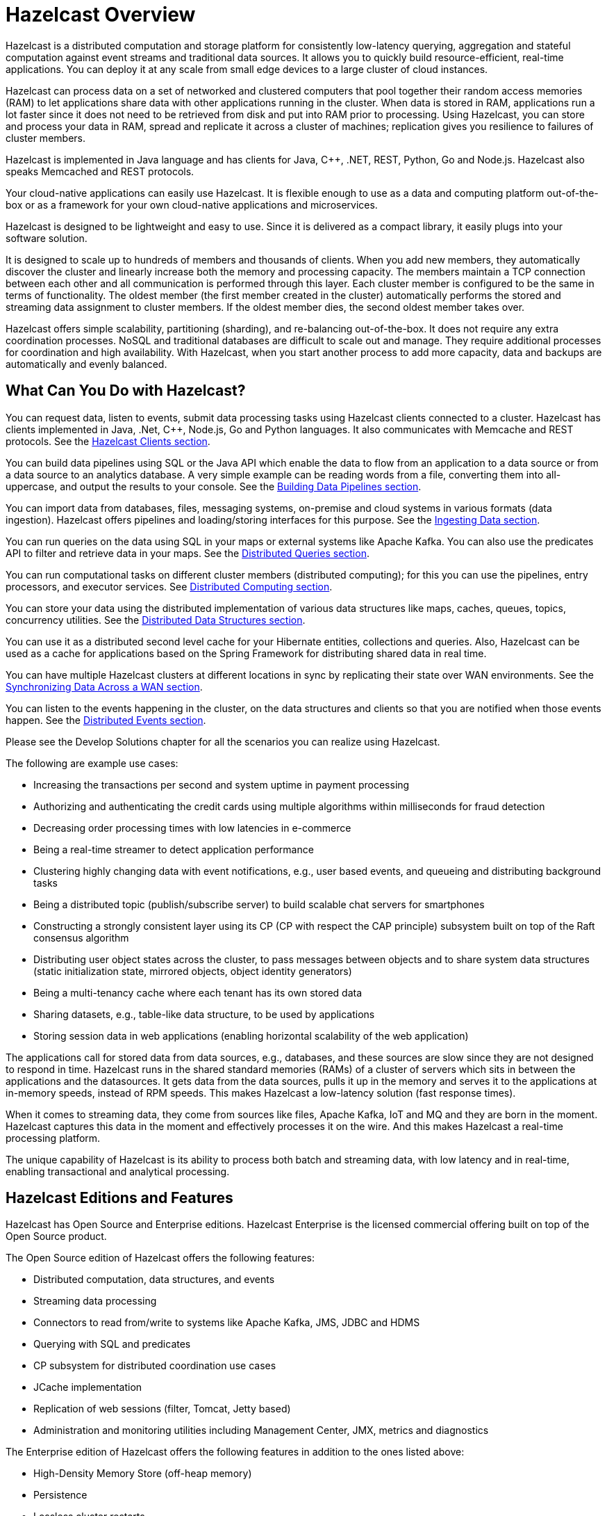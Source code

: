 = Hazelcast Overview

Hazelcast is a distributed computation and storage platform for consistently
low-latency querying, aggregation and stateful computation against event
streams and traditional data sources. It allows you to quickly build
resource-efficient, real-time applications. You can deploy it at any scale
from small edge devices to a large cluster of cloud instances.

Hazelcast can process data on a set of networked and
clustered computers that pool together their random access memories (RAM) to let
applications share data with other applications running in the cluster. When data
is stored in RAM, applications run a lot faster since it does not need to be
retrieved from disk and put into RAM prior to processing. Using Hazelcast,
you can store and process your data in RAM, spread and replicate it across a cluster of
machines; replication gives you resilience to failures of cluster members.

Hazelcast is implemented in Java language and has clients for Java, C++, .NET, REST, Python,
Go and Node.js. Hazelcast also speaks Memcached and REST protocols.

Your cloud-native applications can easily use Hazelcast.
It is flexible enough to use as a data and computing platform out-of-the-box
or as a framework for your own cloud-native applications and microservices.

Hazelcast is designed to be lightweight and easy to use. Since it
is delivered as a compact library, it easily
plugs into your software solution.

It is designed to scale up to hundreds of members and thousands of clients.
When you add new members, they automatically discover the cluster
and linearly increase both the memory and
processing capacity. The members maintain a TCP connection between
each other and all communication is performed through
this layer. Each cluster member is configured to be the same in terms
of functionality. The oldest member (the first member created
in the cluster) automatically performs the stored and streaming data assignment to cluster members.
If the oldest member dies, the second oldest member takes over.

Hazelcast offers simple scalability, partitioning (sharding), and re-balancing
out-of-the-box. It does not require any extra coordination processes. NoSQL and
traditional databases are difficult to scale out and manage. They require additional
processes for coordination and high availability. With Hazelcast, when you start
another process to add more capacity, data and backups are automatically and evenly balanced.

== What Can You Do with Hazelcast?

You can request data, listen to events, submit data processing tasks using
Hazelcast clients connected to a cluster. Hazelcast has clients implemented in Java,
.Net, C++, Node.js, Go and Python languages. It also communicates with Memcache and
REST protocols. See the xref:clients:hazelcast-clients.adoc[Hazelcast Clients section].

You can build data pipelines using SQL or the Java API which enable the data to
flow from an application to a data source or from a data source to an analytics database.
A very simple example can be reading words from a file, converting them into all-uppercase,
and output the results to your console. See the xref:pipelines:overview.adoc[Building Data Pipelines section].

You can import data from databases, files, messaging systems, on-premise and cloud systems
in various formats (data ingestion). Hazelcast offers pipelines and loading/storing interfaces for
this purpose. See the xref:ingest:overview.adoc[Ingesting Data section].

You can run queries on the data using SQL in your maps or external systems like Apache Kafka. You can also use
the predicates API to filter and retrieve data in your maps. See the xref:query:overview.adoc[Distributed Queries section].

You can run computational tasks on different cluster members (distributed computing);
for this you can use the pipelines, entry processors, and executor services.
See xref:computing:distributed-computing.adoc[Distributed Computing section].

You can store your data using the distributed implementation of various
data structures like maps, caches, queues, topics, concurrency utilities.
See the xref:data-structures:distributed-data-structures.adoc[Distributed Data Structures section].

You can use it as a distributed second level cache for your Hibernate entities, collections and queries.
Also, Hazelcast can be used as a cache for applications based on the Spring Framework for distributing
shared data in real time.

You can have multiple Hazelcast clusters at different locations in sync
by replicating their state over WAN environments. See the xref:wan:wan.adoc[Synchronizing Data Across a WAN section].

You can listen to the events happening in the cluster, on the data structures and clients so that
you are notified when those events happen. See the xref:events:distributed-events.adoc[Distributed Events section].

Please see the Develop Solutions chapter for all the scenarios you can realize using Hazelcast.

The following are example use cases:

* Increasing the transactions per second and system uptime in payment processing
* Authorizing and authenticating the credit cards using multiple algorithms within milliseconds for fraud detection
* Decreasing order processing times with low latencies in e-commerce
* Being a real-time streamer to detect application performance
* Clustering highly changing data with event notifications, e.g., user based events, and
queueing and distributing background tasks
* Being a distributed topic (publish/subscribe server) to build scalable chat servers for smartphones
* Constructing a strongly consistent layer using its CP
(CP with respect the CAP principle) subsystem built on top of the Raft consensus algorithm
* Distributing user object states across the cluster, to pass messages between objects
and to share system data structures (static initialization state, mirrored objects, object
identity generators)
* Being a multi-tenancy cache where each tenant has its own stored data
* Sharing datasets, e.g., table-like data structure, to be used by applications
* Storing session data in web applications (enabling horizontal scalability of the web application)

The applications call for stored data from data sources, e.g., databases, and these sources
are slow since they are not designed to respond in time. Hazelcast runs in the shared
standard memories (RAMs) of a cluster of servers which sits in between the applications and the datasources.
It gets data from the data sources, pulls it up in the memory and serves it to
the applications at in-memory speeds, instead of RPM speeds. This makes Hazelcast
a low-latency solution (fast response times).

When it comes to streaming data, they come from sources like files, Apache Kafka, IoT and MQ
and they are born in the moment. Hazelcast captures this data in the moment and effectively
processes it on the wire. And this makes Hazelcast a real-time processing platform.

The unique capability of Hazelcast is its ability to process both batch and streaming data,
with low latency and in real-time, enabling transactional and analytical processing.

== Hazelcast Editions and Features

Hazelcast has Open Source and Enterprise editions. Hazelcast Enterprise
is the licensed commercial offering built on top of the Open Source product.

The Open Source edition of Hazelcast offers the following features:

* Distributed computation, data structures, and events
* Streaming data processing
* Connectors to read from/write to systems like Apache Kafka, JMS, JDBC and HDMS
* Querying with SQL and predicates
* CP subsystem for distributed coordination use cases
* JCache implementation
* Replication of web sessions (filter, Tomcat, Jetty based)
* Administration and monitoring utilities including Management Center, JMX, metrics and diagnostics

The Enterprise edition of Hazelcast offers the following features in addition to the
ones listed above:

* High-Density Memory Store (off-heap memory)
* Persistence
* Lossless cluster restarts
* Rolling upgrades
* Job upgrades
* Unlimited members on Hazelcast Management Center (it is restricted to 3 members on the freely available version of Management Center)
* CP Subsystem Persistence
* Security Suite (RBAC, TLS, Mutual Auth, Client Certificates)
* WAN Replication (syncing data between two geo-replicated clusters)
* Blue/Green Deployments

NOTE: All preexisting Hazelcast licenses (former Pro/Enterprise/Enterprise HD licenses)
work with Hazelcast 5.0. 

== Licenses and Support

Hazelcast Open Source edition is free and covered by Apache License, Version 2.0
and https://hazelcast.com/hazelcast-community-license/[Hazelcast Community License]. Permissions are granted
to use, reproduce and distribute it along with any kind of open
source and closed source applications.

Hazelcast Enterprise edition is a commercial product of Hazelcast, Inc. and distributed under
a commercial license that must be acquired
before using it in any type of released software. Feel free to contact
http://hazelcast.com/contact/[Hazelcast sales department^]
for more information on commercial offers.

Hazelcast provides two types of support: community and customer.

=== Community Support

Community support is for every Hazelcast user. You can use the following channels for this purpose:

* https://github.com/hazelcast/hazelcast[Hazelcast GitHub] (for reporting issues through our GitHub repository)
* https://slack.hazelcast.com/[Hazelcast Community Slack^]
* https://groups.google.com/forum/#!forum/hazelcast[Mail Group^]
* http://www.stackoverflow.com/[StackOverflow^].

=== Customer Support

Customer support is for paying Hazelcast customers.
See https://hazelcast.com/services/support/[hazelcast.com^] for the support options.
A support subscription from Hazelcast will allow you to get the most value out of your
selection of Hazelcast. Our customers benefit from rapid response times to technical
support inquiries, access to critical software patches, and other services which
will help you achieve increased productivity and quality. Learn more about Hazelcast support subscriptions:
https://hazelcast.com/pricing/

If your organization subscribes to Hazelcast Support,
and you already have an account setup, you can login to your account and open
a support request using our ticketing system: https://hazelcast.zendesk.com/.

When submitting a ticket to Hazelcast, please provide as much information and data as possible:

* Make sure that all your environments are capturing Hazelcast diagnostics logs.
This a primary on diagnosing issues with Hazelcast environments.
* If your environments are not capturing diagnostics logs, please update them to capture diagnostics logs.
* Make note of your issue with a clear description of the issue for a title text.
This will allow Support to route the issue to the proper expert
* Make a note of the steps to reproduce if possible.
If not please capture the sequence of events that led to the problem.
* Write a complete description of the problem along with any error found.
* Capture any relevant screen shots and or errors noted.
* Create a support ticket on Hazelcast Zendesk support Portal.
* Attach the appropriate severity to the ticket.
* `PROD` issues that affect production are considered as severity 1.
* All other issues in other environments are considered severity 2 or 3 depending on urgency.
* `DEV` issues are considered as severity 3 and priority low.
* All other issues, e.g., questions or documentation review are considered as severity 3 or higher.

==== Adding Details to the Support Ticket

* When you open a support ticket add a concise title and description of the problem.
* Add steps to reproduce as best as you can document them so that support can attempt
to reproduce the problem. This includes Detailed description of incident – what happened and when. 
* Add a reproducible test case, this is optional - Hazelcast engineering may ask for it if required.
* Add details of use case. This is crucial as it helps support narrow down the features and
functionality in play when the problem occurred.
* Attach any specific errors found.
* Attach the complete logs files, i.e., Hazelcast logs.
* Attach Hazelcast process logs.
* Attach Hazelcast health monitor logs.
* Attach thread dumps from all members.
* Attach heap dumps.
* Add networking logs.
* Specify the time of incident.
* When providing Hazelcast logs, please make sure that the system and
environment details that are captured at system startup are included, even if you truncate the logs.
* Add Hazelcast diagnostic logs. Please do not truncate diagnostics logs. They only capture Hazelcast
systems specific information and details.
* Please make sure that the logs capture data around the date and time of the incident.

Please consider the above for prompt help from support and note that the more information
is provided upfront the better.
Lastly be prompt in your communication with Hazelcast support - helps to ensure timely resolution of issues.

== Architecture Overview

The fundamental key components of Hazelcast are as follows:

* A *member* is the computational and data storage unit in Hazelcast. Typically
it is a JVM.
* A Hazelcast *cluster* is a set of members communicating with each other. Members which run Hazelcast
automatically discover one another and form a cluster at runtime.
* *Partitions* are the memory segments that store portions of data. They are distributed evenly
among the available cluster members. They can contain hundreds or thousands of data entries each,
depending on the memory capacity of your system. Hazelcast also automatically creates backups of these partitions
which are also distributed in the cluster. This makes Hazelcast resilient to data loss.

Hazelcast's *streaming engine* focuses on data transformation while it does all the heavy
lifting of getting the data flowing and computation running across a cluster of members.
It supports working with both bounded (batch) and unbounded (streaming) data.

Hazelcast's *storage engine* is the distributed, fast, and operational data store dealing with
persistence of data.

Hazelcast comes out of the box with different sources and sinks. *Sources* are where Hazelcast
pulls the data, and *sinks* are where it outputs the processed data result. Sources and sinks
are also referred to as *connectors*. Its unified connector API provides a simple way to read files,
unified across different sources of the data. See the xref:pipelines:sources-sinks.adoc[Sources and Sinks section]
for more information on the unified connector API and the supported sources and sinks.




